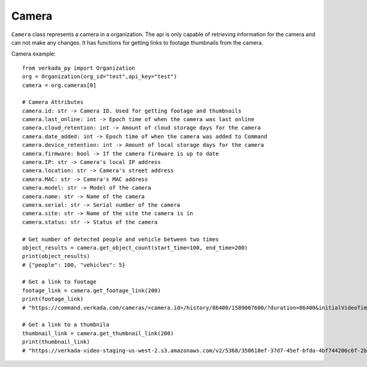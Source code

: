 Camera
++++++

``Camera`` class represents a camera in a organization. The api is only capable of retrieving information for the camera and can not make any changes. It has functions for getting links to footage thumbnails from the camera.

Camera example: ::

    from verkada_py import Organization
    org = Organization(org_id="test",api_key="test")
    camera = org.cameras[0]

    # Camera Attributes
    camera.id: str -> Camera ID. Used for getting footage and thumbnails
    camera.last_online: int -> Epoch time of when the camera was last online
    camera.cloud_retention: int -> Amount of cloud storage days for the camera
    camera.date_added: int -> Epoch time of when the camera was added to Command
    camera.device_retention: int -> Amount of local storage days for the camera
    camera.firmware: bool -> If the camera firmware is up to date
    camera.IP: str -> Camera's local IP address
    camera.location: str -> Camera's street address
    camera.MAC: str -> Camera's MAC address
    camera.model: str -> Model of the camera
    camera.name: str -> Name of the camera
    camera.serial: str -> Serial number of the camera
    camera.site: str -> Name of the site the camera is in
    camera.status: str -> Status of the camera

    # Get number of detected people and vehicle between two times
    object_results = camera.get_object_count(start_time=100, end_time=200)
    print(object_results)
    # {"people": 100, "vehicles": 5}

    # Get a link to footage
    footage_link = camera.get_footage_link(200)
    print(footage_link)
    # "https://command.verkada.com/cameras/<camera.id>/history/86400/1589007600/?duration=86400&initialVideoTime=1589007600000"

    # Get a link to a thumbnila
    thumbnail_link = camera.get_thumbnail_link(200)
    print(thumbnail_link)
    # "https://verkada-video-staging-us-west-2.s3.amazonaws.com/v2/5368/350618ef-37d7-45ef-bfda-4bf744206c6f-2bd115d9-b054-4cc0-b679-b2aead55ac39/574903.jpg"







